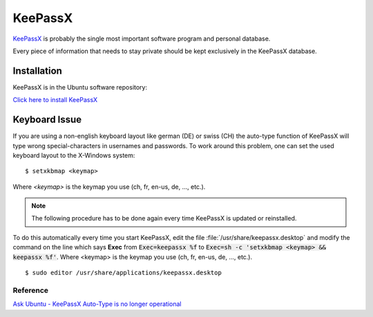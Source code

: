 KeePassX
========

`KeePassX <https://www.keepassx.org/>`_ is probably the single most important 
software program and personal database.

Every piece of information that needs to stay private should be kept exclusively 
in the KeePassX database.

Installation
------------

KeePassX is in the Ubuntu software repository:

`Click here to install KeePassX <apt://keepassx>`_


Keyboard Issue
--------------

If you are using a non-english keyboard layout like german (DE) or swiss (CH) 
the auto-type function of KeePassX will type wrong special-characters in 
usernames and passwords. To work around this problem, one can set the used 
keyboard layout to the X-Windows system::

	$ setxkbmap <keymap>

Where *<keymap>* is the keymap you use (ch, fr, en-us, de, ..., etc.).

.. note::
   The following procedure has to be done again every time KeePassX is updated 
   or reinstalled.


To do this automatically every time you start KeePassX, edit the file 
:file:`/usr/share/keepassx.desktop` and modify the command on the line which 
says **Exec** from :code:`Exec=keepassx %f` to 
:code:`Exec=sh -c 'setxkbmap <keymap> && keepassx %f'`. Where <keymap> is the keymap 
you use (ch, fr, en-us, de, ..., etc.).

::

	$ sudo editor /usr/share/applications/keepassx.desktop

.. code-block:: bash
   :linenos:
   :emphasize-lines: 7

	[Desktop Entry]
	Name=KeePassX
	GenericName=Cross Platform Password Manager
	GenericName[de]=Passwortverwaltung
	GenericName[es]=Gestor de contraseñas multiplataforma
	GenericName[fr]=Gestionnaire de mot de passe
	Exec=Exec=sh -c 'setxkbmap ch && keepassx %f'
	Icon=keepassx
	Comment=Cross Platform Password Manager
	Comment[de]=Passwortverwaltung
	Comment[es]=Gestor de contraseñas multiplataforma
	Comment[fr]=Gestionnaire de mot de passe
	Terminal=false
	Type=Application
	Categories=Qt;Utility;Security;
	MimeType=application/x-keepass;
	X-SuSE-translate=true


Reference
^^^^^^^^^

`Ask Ubuntu - KeePassX Auto-Type is no longer operational
<http://askubuntu.com/questions/330617/keepassx-auto-type-in-no-longer-operational/380722#380722>`_